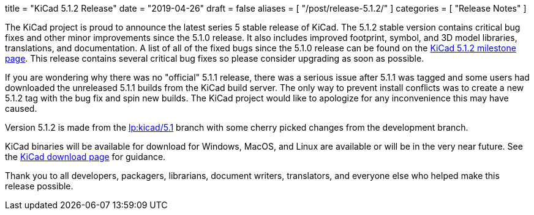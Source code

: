 +++
title = "KiCad 5.1.2 Release"
date = "2019-04-26"
draft = false
aliases = [
    "/post/release-5.1.2/"
]
categories = [
    "Release Notes"
]
+++

:icons: fonts
:iconsdir: /img/icons/

The KiCad project is proud to announce the latest series 5 stable
release of KiCad.  The 5.1.2 stable version contains critical bug
fixes and other minor improvements since the 5.1.0 release.  It
also includes improved footprint, symbol, and 3D model libraries,
translations, and documentation.  A list of all of the fixed bugs
since the 5.1.0 release can be found on the
https://launchpad.net/kicad/+milestone/5.1.2[KiCad 5.1.2 milestone page].
This release contains several critical bug fixes so please consider
upgrading as soon as possible.

If you are wondering why there was no "official" 5.1.1 release,
there was a serious issue after 5.1.1 was tagged and some users
had downloaded the unreleased 5.1.1 builds from the KiCad build
server.  The only way to prevent install conflicts was to create
a new 5.1.2 tag with the bug fix and spin new builds.  The KiCad
project would like to apologize for any inconvenience this may
have caused.

Version 5.1.2 is made from the
https://code.launchpad.net/~kicad-product-committers/kicad/+git/product-git/+ref/5.1[lp:kicad/5.1]
branch with some cherry picked changes from the development branch.

KiCad binaries will be available for download for Windows, MacOS, and
Linux are available or will be in the very near future.  See the
link:/download[KiCad download page] for guidance.

Thank you to all developers, packagers, librarians, document writers,
translators, and everyone else who helped make this release possible.
